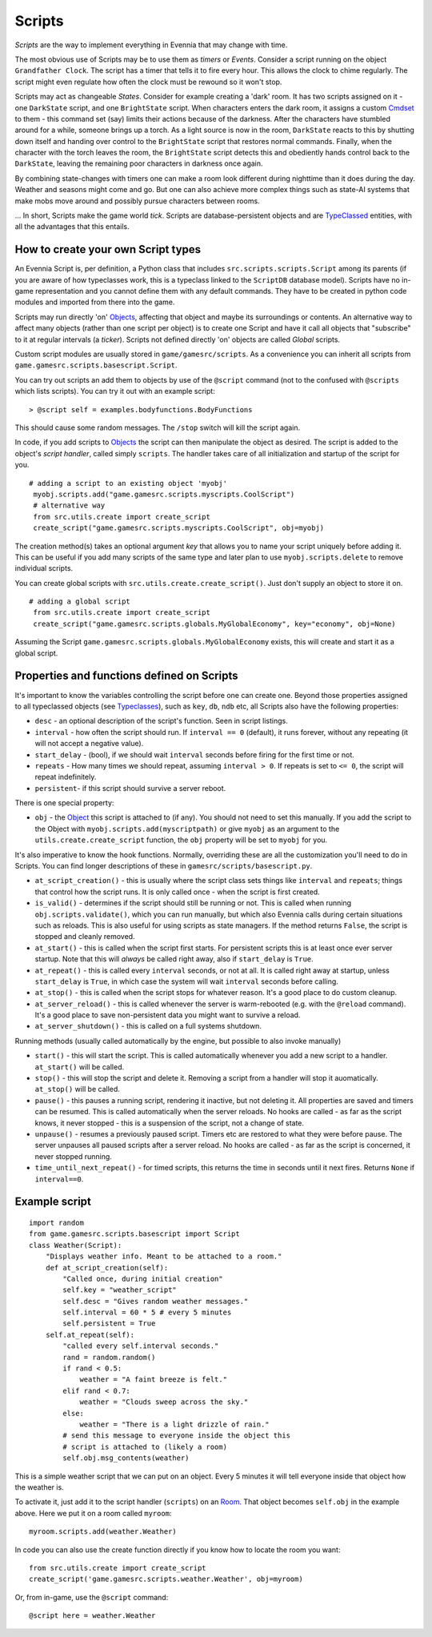 Scripts
=======

*Scripts* are the way to implement everything in Evennia that may change
with time.

The most obvious use of Scripts may be to use them as *timers* or
*Events*. Consider a script running on the object ``Grandfather Clock``.
The script has a timer that tells it to fire every hour. This allows the
clock to chime regularly. The script might even regulate how often the
clock must be rewound so it won't stop.

Scripts may act as changeable *States*. Consider for example creating a
'dark' room. It has two scripts assigned on it - one ``DarkState``
script, and one ``BrightState`` script. When characters enters the dark
room, it assigns a custom `Cmdset <Commands.html>`_ to them - this
command set (say) limits their actions because of the darkness. After
the characters have stumbled around for a while, someone brings up a
torch. As a light source is now in the room, ``DarkState`` reacts to
this by shutting down itself and handing over control to the
``BrightState`` script that restores normal commands. Finally, when the
character with the torch leaves the room, the ``BrightState`` script
detects this and obediently hands control back to the ``DarkState``,
leaving the remaining poor characters in darkness once again.

By combining state-changes with timers one can make a room look
different during nighttime than it does during the day. Weather and
seasons might come and go. But one can also achieve more complex things
such as state-AI systems that make mobs move around and possibly pursue
characters between rooms.

... In short, Scripts make the game world *tick*. Scripts are
database-persistent objects and are `TypeClassed <Typeclasses.html>`_
entities, with all the advantages that this entails.

How to create your own Script types
-----------------------------------

An Evennia Script is, per definition, a Python class that includes
``src.scripts.scripts.Script`` among its parents (if you are aware of
how typeclasses work, this is a typeclass linked to the ``ScriptDB``
database model). Scripts have no in-game representation and you cannot
define them with any default commands. They have to be created in python
code modules and imported from there into the game.

Scripts may run directly 'on' `Objects <Objects.html>`_, affecting that
object and maybe its surroundings or contents. An alternative way to
affect many objects (rather than one script per object) is to create one
Script and have it call all objects that "subscribe" to it at regular
intervals (a *ticker*). Scripts not defined directly 'on' objects are
called *Global* scripts.

Custom script modules are usually stored in ``game/gamesrc/scripts``. As
a convenience you can inherit all scripts from
``game.gamesrc.scripts.basescript.Script``.

You can try out scripts an add them to objects by use of the ``@script``
command (not to the confused with ``@scripts`` which lists scripts). You
can try it out with an example script:

::

    > @script self = examples.bodyfunctions.BodyFunctions

This should cause some random messages. The ``/stop`` switch will kill
the script again.

In code, if you add scripts to `Objects <Objects.html>`_ the script can
then manipulate the object as desired. The script is added to the
object's *script handler*, called simply ``scripts``. The handler takes
care of all initialization and startup of the script for you.

::

    # adding a script to an existing object 'myobj'
     myobj.scripts.add("game.gamesrc.scripts.myscripts.CoolScript")
     # alternative way
     from src.utils.create import create_script
     create_script("game.gamesrc.scripts.myscripts.CoolScript", obj=myobj)

The creation method(s) takes an optional argument *key* that allows you
to name your script uniquely before adding it. This can be useful if you
add many scripts of the same type and later plan to use
``myobj.scripts.delete`` to remove individual scripts.

You can create global scripts with ``src.utils.create.create_script()``.
Just don't supply an object to store it on.

::

    # adding a global script
     from src.utils.create import create_script
     create_script("game.gamesrc.scripts.globals.MyGlobalEconomy", key="economy", obj=None)

Assuming the Script ``game.gamesrc.scripts.globals.MyGlobalEconomy``
exists, this will create and start it as a global script.

Properties and functions defined on Scripts
-------------------------------------------

It's important to know the variables controlling the script before one
can create one. Beyond those properties assigned to all typeclassed
objects (see `Typeclasses <Typeclasses.html>`_), such as ``key``,
``db``, ``ndb`` etc, all Scripts also have the following properties:

-  ``desc`` - an optional description of the script's function. Seen in
   script listings.
-  ``interval`` - how often the script should run. If ``interval == 0``
   (default), it runs forever, without any repeating (it will not accept
   a negative value).
-  ``start_delay`` - (bool), if we should wait ``interval`` seconds
   before firing for the first time or not.
-  ``repeats`` - How many times we should repeat, assuming
   ``interval > 0``. If repeats is set to ``<= 0``, the script will
   repeat indefinitely.
-  ``persistent``- if this script should survive a server reboot.

There is one special property:

-  ``obj`` - the `Object <Objects.html>`_ this script is attached to (if
   any). You should not need to set this manually. If you add the script
   to the Object with ``myobj.scripts.add(myscriptpath)`` or give
   ``myobj`` as an argument to the ``utils.create.create_script``
   function, the ``obj`` property will be set to ``myobj`` for you.

It's also imperative to know the hook functions. Normally, overriding
these are all the customization you'll need to do in Scripts. You can
find longer descriptions of these in ``gamesrc/scripts/basescript.py``.

-  ``at_script_creation()`` - this is usually where the script class
   sets things like ``interval`` and ``repeats``; things that control
   how the script runs. It is only called once - when the script is
   first created.
-  ``is_valid()`` - determines if the script should still be running or
   not. This is called when running ``obj.scripts.validate()``, which
   you can run manually, but which also Evennia calls during certain
   situations such as reloads. This is also useful for using scripts as
   state managers. If the method returns ``False``, the script is
   stopped and cleanly removed.
-  ``at_start()`` - this is called when the script first starts. For
   persistent scripts this is at least once ever server startup. Note
   that this will *always* be called right away, also if ``start_delay``
   is ``True``.
-  ``at_repeat()`` - this is called every ``interval`` seconds, or not
   at all. It is called right away at startup, unless ``start_delay`` is
   ``True``, in which case the system will wait ``interval`` seconds
   before calling.
-  ``at_stop()`` - this is called when the script stops for whatever
   reason. It's a good place to do custom cleanup.
-  ``at_server_reload()`` - this is called whenever the server is
   warm-rebooted (e.g. with the ``@reload`` command). It's a good place
   to save non-persistent data you might want to survive a reload.
-  ``at_server_shutdown()`` - this is called on a full systems shutdown.

Running methods (usually called automatically by the engine, but
possible to also invoke manually)

-  ``start()`` - this will start the script. This is called
   automatically whenever you add a new script to a handler.
   ``at_start()`` will be called.
-  ``stop()`` - this will stop the script and delete it. Removing a
   script from a handler will stop it auomatically. ``at_stop()`` will
   be called.
-  ``pause()`` - this pauses a running script, rendering it inactive,
   but not deleting it. All properties are saved and timers can be
   resumed. This is called automatically when the server reloads. No
   hooks are called - as far as the script knows, it never stopped -
   this is a suspension of the script, not a change of state.
-  ``unpause()`` - resumes a previously paused script. Timers etc are
   restored to what they were before pause. The server unpauses all
   paused scripts after a server reload. No hooks are called - as far as
   the script is concerned, it never stopped running.
-  ``time_until_next_repeat()`` - for timed scripts, this returns the
   time in seconds until it next fires. Returns ``None`` if
   ``interval==0``.

Example script
--------------

::

    import random
    from game.gamesrc.scripts.basescript import Script
    class Weather(Script): 
        "Displays weather info. Meant to be attached to a room."
        def at_script_creation(self):
            "Called once, during initial creation"
            self.key = "weather_script"
            self.desc = "Gives random weather messages."
            self.interval = 60 * 5 # every 5 minutes
            self.persistent = True
        self.at_repeat(self):
            "called every self.interval seconds."        
            rand = random.random()
            if rand < 0.5:
                weather = "A faint breeze is felt."
            elif rand < 0.7:
                weather = "Clouds sweep across the sky."                          
            else:
                weather = "There is a light drizzle of rain."
            # send this message to everyone inside the object this
            # script is attached to (likely a room)
            self.obj.msg_contents(weather)

This is a simple weather script that we can put on an object. Every 5
minutes it will tell everyone inside that object how the weather is.

To activate it, just add it to the script handler (``scripts``) on an
`Room <Objects.html>`_. That object becomes ``self.obj`` in the example
above. Here we put it on a room called ``myroom``:

::

    myroom.scripts.add(weather.Weather)

In code you can also use the create function directly if you know how to
locate the room you want:

::

    from src.utils.create import create_script
    create_script('game.gamesrc.scripts.weather.Weather', obj=myroom)

Or, from in-game, use the ``@script`` command:

::

    @script here = weather.Weather


